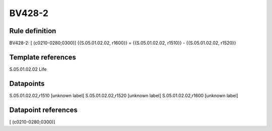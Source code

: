 =======
BV428-2
=======

Rule definition
---------------

BV428-2: [ (c0210-0280;0300)] {{S.05.01.02.02, r1600}} = {{S.05.01.02.02, r1510}} - {{S.05.01.02.02, r1520}}


Template references
-------------------

S.05.01.02.02 Life


Datapoints
----------

S.05.01.02.02,r1510 [unknown label]
S.05.01.02.02,r1520 [unknown label]
S.05.01.02.02,r1600 [unknown label]


Datapoint references
--------------------

[ (c0210-0280;0300)]